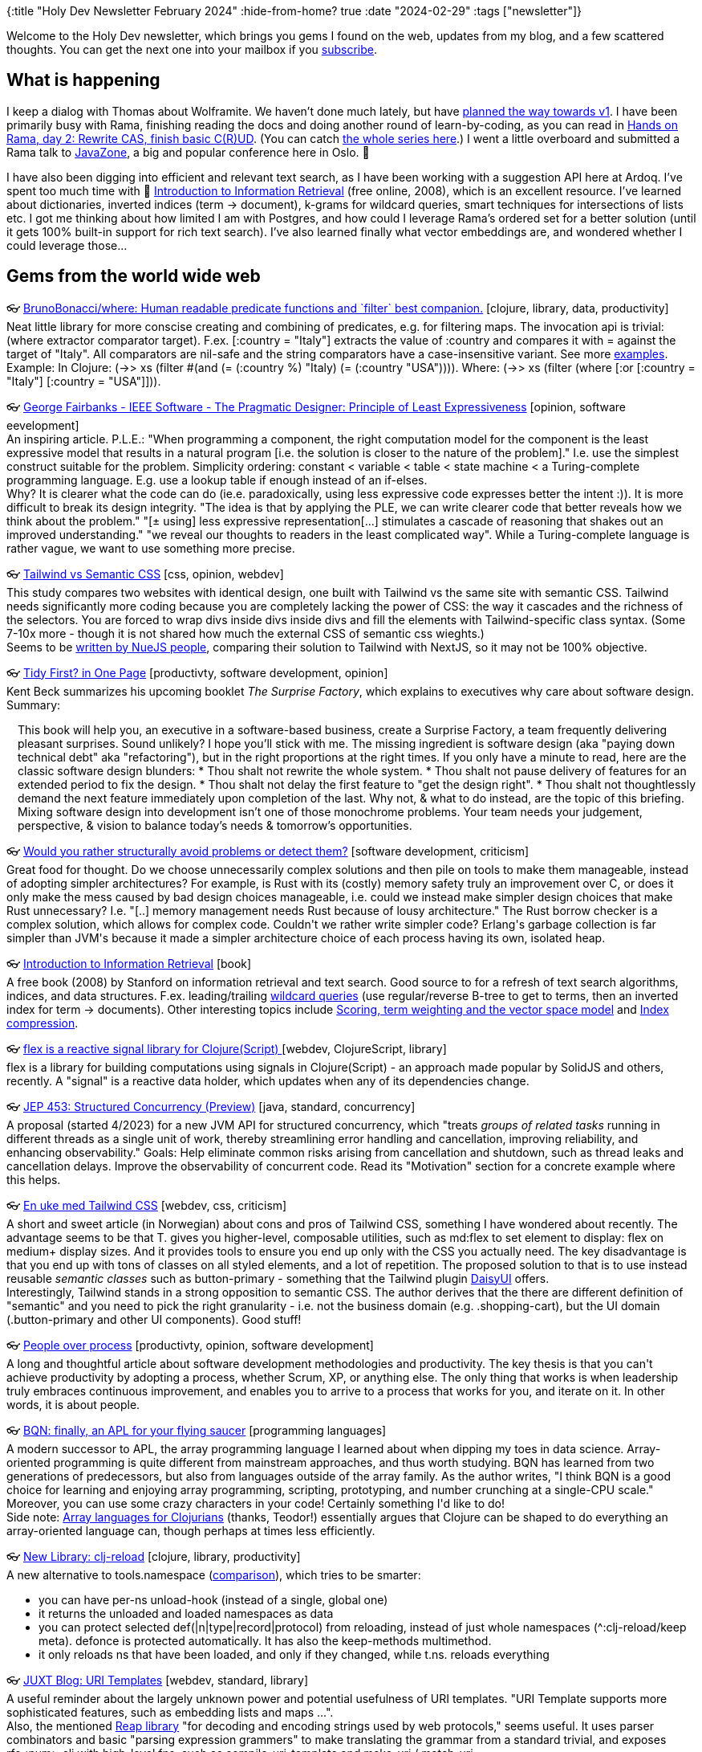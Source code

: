 {:title "Holy Dev Newsletter February 2024"
 :hide-from-home? true
 :date "2024-02-29"
 :tags ["newsletter"]}

// TODO: 1) Email: send to *self* + subscribers in BCC
// TODO: 2) Email: comment-out the four `//email:` below & fix the MM in the first one & comment-out the subscribe L14, then `bb serve` (not fast! <> utf8), copy & paste into email
// TODO: 3) All **links must be ABSOLUTE** (to work for email)
// TODO: 4) Re-comment the four `//` & publish to blog

Welcome to the Holy Dev newsletter, which brings you gems I found on the web, updates from my blog, and a few scattered thoughts.
//email: (Also https://blog.jakubholy.net/2024/MM-newsletter/[available online].)
You can get the next one into your mailbox if you link:/me/subscribe[subscribe].
//email: I am always eager to read your comments and ideas so do not hesitate to press the reply button!

== What is happening

I keep a dialog with Thomas about Wolframite. We haven't done much lately, but have https://github.com/scicloj/wolframite/discussions/17?sort=new#discussioncomment-8623126[planned the way towards v1]. I have been primarily busy with Rama, finishing reading the docs and doing another round of learn-by-coding, as you can read in xref:hands-on-rama-day2.adoc[Hands on Rama, day 2: Rewrite CAS, finish basic C\(R)UD]. (You can catch https://blog.jakubholy.net/tags/rama/[the whole series here].) I went a little overboard and submitted a Rama talk to https://2024.javazone.no/[JavaZone], a big and popular conference here in Oslo. 🤞

I have also been digging into efficient and relevant text search, as I have been working with a suggestion API here at Ardoq. I've spent too much time with 📕 https://nlp.stanford.edu/IR-book/html/htmledition/irbook.html[Introduction to Information Retrieval] (free online, 2008), which is an excellent resource. I've learned about dictionaries, inverted indices (term → document), k-grams for wildcard queries, smart techniques for intersections of lists etc. I got me thinking about how limited I am with Postgres, and how could I leverage Rama's ordered set for a better solution (until it gets 100% built-in support for rich text search). I've also learned finally what vector embeddings are, and wondered whether I could leverage those...

== Gems from the world wide web
++++
<p><span class="link">👓 <a href="https://github.com/BrunoBonacci/where">BrunoBonacci/where: Human readable predicate functions and `filter` best companion.</a> [clojure, library, data, productivity]</span><br /><span style="white-space: pre-line;">Neat little library for more conscise creating and combining of predicates, e.g. for filtering maps. The invocation api is trivial: (where extractor comparator target). F.ex. [:country = "Italy"]  extracts the value of :country and compares it with = against the target of "Italy". All comparators are nil-safe and the string comparators have a case-insensitive variant. See more <a href="https://github.com/BrunoBonacci/where/blob/master/doc/example.md">examples</a>.</span><br /><span style="white-space: pre-line;">Example: In Clojure: (->> xs (filter #(and (= (:country %) "Italy) (= (:country "USA")))). Where: (->> xs (filter (where [:or [:country = "Italy"] [:country = "USA"]])).</span></p><p><span class="link">👓 <a href="https://www.georgefairbanks.com/ieee-software-v36-n3-may-2019-principle-of-least-expressiveness">George Fairbanks - IEEE Software - The Pragmatic Designer: Principle of Least Expressiveness</a> [opinion, software eevelopment]</span><br /><span style="white-space: pre-line;">An inspiring article. P.L.E.: "When programming a component, the right computation model for the component is the least expressive model that results in a natural program [i.e. the solution is closer to the nature of the problem]." I.e. use the simplest construct suitable for the problem. Simplicity ordering: constant < variable < table < state machine < a Turing-complete programming language. E.g. use a lookup table if enough instead of an if-elses.</span><br /><span style="white-space: pre-line;">Why? It is clearer what the code can do (ie.e. paradoxically, using less expressive code expresses better the intent :)). It is more difficult to break its design integrity. "The idea is that by applying the PLE, we can write clearer code that better reveals how we think about the problem." "[± using] less expressive representation[...] stimulates a cascade of reasoning that shakes out an improved understanding." "we reveal our thoughts to readers in the least complicated way". While a Turing-complete language is rather vague, we want to use something more precise.</span></p><p><span class="link">👓 <a href="https://nuejs.org/blog/tailwind-vs-semantic-css/">Tailwind vs Semantic CSS</a> [css, opinion, webdev]</span><br /><span style="white-space: pre-line;">This study compares two websites with identical design, one built with Tailwind vs the same site with semantic CSS. Tailwind needs significantly more coding because you are completely lacking the power of CSS: the way it cascades and the richness of the selectors. You are forced to wrap divs inside divs inside divs and fill the elements with Tailwind-specific class syntax. (Some 7-10x more - though it is not shared how much the external CSS of semantic css wieghts.)</span><br /><span style="white-space: pre-line;">Seems to be <a href="https://nuejs.org/docs/why-nue/content-first.html#move-faster-by-writing-less-code">written by NueJS people</a>, comparing their solution to Tailwind with NextJS, so it may not be 100% objective.</span></p><p><span class="link">👓 <a href="https://tidyfirst.substack.com/p/tidy-first-in-one-page">Tidy First? in One Page</a> [productivty, software development, opinion]</span><br /><span style="white-space: pre-line;">Kent Beck summarizes his upcoming booklet <em>The Surprise Factory</em>, which explains to executives why care about software design. Summary:</span><br /><span style="white-space: pre-line;"><div class="indented" style="padding-left: 1em">This book will help you, an executive in a software-based business, create a Surprise Factory, a team frequently delivering pleasant surprises. Sound unlikely? I hope you’ll stick with me. The missing ingredient is software design (aka "paying down technical debt" aka "refactoring"), but in the right proportions at the right times.

If you only have a minute to read, here are the classic software design blunders:

* Thou shalt not rewrite the whole system.
* Thou shalt not pause delivery of features for an extended period to fix the design.
* Thou shalt not delay the first feature to "get the design right".
* Thou shalt not thoughtlessly demand the next feature immediately upon completion of the last.

Why not, & what to do instead, are the topic of this briefing.
Mixing software design into development isn’t one of those monochrome problems. Your team needs your judgement, perspective, & vision to balance today’s needs & tomorrow’s opportunities.</div></span></p><p><span class="link">👓 <a href="https://ericnormand.substack.com/p/would-you-rather-structurally-avoid">Would you rather structurally avoid problems or detect them?</a> [software development, criticism]</span><br /><span style="white-space: pre-line;">Great food for thought. Do we choose unnecessarily complex solutions and then pile on tools to make them manageable, instead of adopting simpler architectures? For example, is Rust with its (costly) memory safety truly an improvement over C, or does it only make the mess caused by bad design choices manageable, i.e. could we instead make simpler design choices that make Rust unnecessary? I.e. "[..] memory management needs Rust because of lousy architecture." The Rust borrow checker is a complex solution, which allows for complex code. Couldn't we rather write simpler code?  Erlang's garbage collection is far simpler than JVM's because it made a simpler architecture choice of each process having its own, isolated heap.</span></p><p><span class="link">👓 <a href="https://nlp.stanford.edu/IR-book/html/htmledition/irbook.html">Introduction to Information Retrieval</a> [book]</span><br /><span style="white-space: pre-line;">A free book (2008) by Stanford on information retrieval and text search. Good source to for a refresh of text search algorithms, indices, and data structures. F.ex. leading/trailing <a href="https://nlp.stanford.edu/IR-book/html/htmledition/wildcard-queries-1.html#sec:wildcard">wildcard queries</a> (use regular/reverse B-tree to get to terms, then an inverted index for term -> documents). Other interesting topics include <a href="https://nlp.stanford.edu/IR-book/html/htmledition/scoring-term-weighting-and-the-vector-space-model-1.html">Scoring, term weighting and the vector space model</a> and <a href="https://nlp.stanford.edu/IR-book/html/htmledition/index-compression-1.html">Index compression</a>. </span></p>

<p>
<span class="link">👓 <a href="https://github.com/lilactown/flex">flex is a reactive signal library for Clojure(Script) </a> [webdev, ClojureScript, library]</span><br />
<span style="white-space: pre-line;">flex is a library for building computations using signals in Clojure(Script) - an approach made popular by SolidJS and others, recently. A "signal" is a reactive data holder, which updates when any of its dependencies change.</span></p><p><span class="link">👓 <a href="https://openjdk.org/jeps/453">JEP 453: Structured Concurrency (Preview)</a> [java, standard, concurrency]</span><br /><span style="white-space: pre-line;">A proposal (started 4/2023) for a new JVM API for structured concurrency, which "treats <em>groups of related tasks</em> running in different threads as a single unit of work, thereby streamlining error handling and cancellation, improving reliability, and enhancing observability." Goals: Help eliminate common risks arising from cancellation and shutdown, such as thread leaks and cancellation delays. Improve the observability of concurrent code. Read its "Motivation" section for a concrete example where this helps.</span></p><p><span class="link">👓 <a href="https://parenteser.mattilsynet.io/tailwindcss/">En uke med Tailwind CSS</a> [webdev, css, criticism]</span><br /><span style="white-space: pre-line;">A short and sweet article (in Norwegian) about cons and pros of Tailwind CSS, something I have wondered about recently. The advantage seems to be that T. gives you higher-level, composable utilities, such as md:flex to set element to display: flex on medium+ display sizes. And it provides tools to ensure you end up only with the CSS you actually need. The key disadvantage is that you end up with tons of classes on all styled elements, and a lot of repetition. The proposed solution to that is to use instead reusable <em>semantic classes</em> such as button-primary - something that the Tailwind plugin <a href="https://daisyui.com/">DaisyUI</a> offers.</span><br /><span style="white-space: pre-line;">Interestingly, Tailwind stands in a strong opposition to semantic CSS. The author derives that the there are different definition of "semantic" and you need to pick the right granularity - i.e. not the business domain (e.g. .shopping-cart), but the UI domain (.button-primary and other UI components). Good stuff!</span></p><p><span class="link">👓 <a href="https://open.substack.com/pub/ericnormand/p/people-over-process">People over process</a> [productivty, opinion, software development]</span><br /><span style="white-space: pre-line;">A long and thoughtful article about software development methodologies and productivity. The key thesis is that you can't achieve productivity by adopting a process, whether Scrum, XP, or anything else. The only thing that works is when leadership truly embraces continuous improvement, and enables you to arrive to a process that works for you, and iterate on it. In other words, it is about people.</span></p><p><span class="link">👓 <a href="https://mlochbaum.github.io/BQN/">BQN: finally, an APL for your flying saucer</a> [programming languages]</span><br /><span style="white-space: pre-line;">A modern successor to APL, the array programming language I learned about when dipping my toes in data science. Array-oriented programming is quite different from mainstream approaches, and thus worth studying. BQN has learned from two generations of predecessors, but also from languages outside of the array family. As the author writes, "I think BQN is a good choice for learning and enjoying array programming, scripting, prototyping, and number crunching at a single-CPU scale." Moreover, you can use some crazy characters in your code! Certainly something I'd like to do!</span><br /><span style="white-space: pre-line;">Side note: <a href="http://www.appliedscience.studio/articles/array-programming-for-clojurists.html">Array languages for Clojurians</a> (thanks, Teodor!) essentially argues that Clojure can be shaped to do everything an array-oriented language can, though perhaps at times less efficiently.</span></p><p><span class="link">👓 <a href="https://tonsky.me/blog/clj-reload/">New Library: clj-reload</a> [clojure, library, productivity]</span><br /><span style="white-space: pre-line;">A new alternative to tools.namespace (<a href="https://tonsky.me/blog/clj-reload/#comparison-toolsnamespace">comparison</a>), which tries to be smarter: </span><ul><li>you can have per-ns unload-hook (instead of a single, global one)</li><li>it returns the unloaded and loaded namespaces as data</li><li>you can protect selected def(|n|type|record|protocol) from reloading, instead of just whole namespaces (^:clj-reload/keep meta). defonce is protected automatically. It has also the keep-methods multimethod.</li><li>it only reloads ns that have been loaded, and only if they changed, while t.ns. reloads everything</li></ul></p><p><span class="link">👓 <a href="https://www.juxt.pro/blog/uri-templates/">JUXT Blog: URI Templates</a> [webdev, standard, library]</span><br /><span style="white-space: pre-line;">A useful reminder about the largely unknown power and potential usefulness of URI templates. "URI Template supports more sophisticated features, such as embedding lists and maps ...".</span><br /><span style="white-space: pre-line;">Also, the mentioned <a href="https://github.com/juxt/reap">Reap library</a> "for decoding and encoding strings used by web protocols," seems useful. It uses parser combinators and basic "parsing expression grammers" to make translating the grammar from a standard trivial, and exposes rfc&lt;num&gt;.clj with high-level fns, such as compile-uri-template and make-uri / match-uri.</span></p><p><span>🎥 <a href="https://www.youtube.com/watch?v=kn9nvHEgzJY">lambdaisland/launchpad, the ultimate dev env & repl launcher</a></span><br /><span style="white-space: pre-line;">Great walkthrough of <a href="https://github.com/lambdaisland/launchpad">lambdaisland/launchpad</a>, the ultimate dev env & repl launcher. Highlights: integrates deps.edn and .env with local overrides for both, picks up changes to either automatically (i.e. adding a new dependency to the classpath of a running repl). Support for Portal, shadow-cljs, starting any other process (shadow build, a Docker stack, ...) or running commands before/after. Enable deps aliases at runtime. Custom watchers - run a fn when a file changes. Monorepo support. May run user/go after start. This tool looks very useful and I will certainly give it a try!</span></p><p><span class="link">👓 <a href="https://phronmophobic.github.io/clip.clj/semantic-image-search-with-clojure/">Semantic Image Search with Clojure</a> [ai, learning, clojure]</span><br /><span style="white-space: pre-line;">Are you also constantly hearing about vector embeddings, vector databases (e.g. <a href="https://github.com/unum-cloud/usearch">usearch</a>), and how they can be used e.g. to find an image matching a textual prompt? Adrian provides a great explanation.</span><br /><span style="white-space: pre-line;">See <a href="https://github.com/phronmophobic/usearch.clj">usearch.clj</a> (vectordb wrapper), <a href="https://github.com/phronmophobic/clip.clj">clip.clj</a> (clj wrapper for a neural network model for computing embeddings -> <a href="https://github.com/mlfoundations/open_clip">OpenClip</a>).</span></p><p><span class="link">👓 <a href="https://conjurernix.github.io/convex-overview.html">High Level Overview of the Convex Decentralised Network from a Clojure Developer's perspective</a> [web3, blockchain, clojure]</span><br /><span style="white-space: pre-line;"><a href="https://convex.world/">Convex</a>, the "Decentralised Engine for Open Economic Systems," is a modern alternative to blockchains such as Ethereum for building decentralized apps (dApps), designed to handle the scale of Visa at much lower energy consumption that traditional blockchains. Moreover, it uses a Clojure-inspired Convex Lisp for its smart contracts a.k.a. actors. Instead of a traditional, linear blockchain, it combines a lattice-based structure with Conflict-Free Replicated Data Types (CRDTs) => more efficient data organization and access. <a href="https://github.com/convex-dev/convex.cljc">Clojure lib</a>. Interestingly, it is reportedly suitable for creating decentralized, real-time, multi-player games - something you'd never do on a blockchain. It could also be used to create an interactive dApp, such as a social network.</span><br /><span style="white-space: pre-line;">This article introduces Convex, its features and future, and compares its performance with Ethereum, though the authors note that the definition of a "transaction" varies widely, and Convex is geared towards more complex ones. From the conclusion: "Convex, with its lattice technology, integration with Clojure, and focus on functional programming, represents a significant step forward in the decentralized technology space. It offers developers not just a new technology but a new philosophy for building secure, efficient, and scalable decentralized applications."</span><br /><span style="white-space: pre-line;">I would absolutely look into Convex, were I ever to build a decentralized app. (Though I'd be wary of security and <a href="https://www.tumblr.com/holyjak/738167197067788288/the-third-web">fundamental brokenness</a> until proven otherwise, as I am with all blockchains. )</span></p><p><span>🎥 <a href="https://youtu.be/8Ab3ArE8W3s">Jack Rusher's thought-inspiring talk Stop Writing Dead Programs (transcript here). Key message: Don't preserve practices that...</a></span><br /><span style="white-space: pre-line;">Jack Rusher's thought-inspiring talk <em>Stop Writing Dead Programs</em> (<a href="https://jackrusher.com/strange-loop-2022/">transcript here</a>). Key message: Don't preserve practices that have no rational basis beyond being historical - which we do a lot. Such as 80 char width (from punch cards). Jack takes us on an excursion into the history of computing and across the landscape of programming languages (featuring Clojure, Erlang, Forth, Smalltalk, and many others).</span><br /><span style="white-space: pre-line;">Summary: "live" programs enable you to interact with, explore, debug, and change the code at run-time. "Dead" programs have the batch thinking / compile/run cycle. Also, we have many opportunities to discover more productive practices.</span><br /><span style="white-space: pre-line;">"Docker shouldn't exist. It exists only because everything else is so terribly complicated that they added another layer of complexity to make it work." 🤣</span><br /><span style="white-space: pre-line;">Jack talks about many things in programming languages that have nor really evolved much - seeing program is a static artifact, expecting it / optimizing for it to run from start to finish (vs. the long-lived servers we actually write). Few languages help with managing <em>state over time</em> from multiple sources. <em>Program representation</em> is still just primitive text, no leveraging our powerful visual cortex (pictures, tables, ...). The lack of <em>interactive programming</em> [..] the only kind of programming we should really be doing. A discussion of types (loves Haskell, hasn't really seen fewer bugs thanks to types).</span><br /><span style="white-space: pre-line;">Programming is actually a design discipline - you figure out what you're building as you build it. And all software is continuous change. (Which has consequences for types and any specs.) => debuggability is more important than correctness by construction. "I would say that actually most programming is debugging." Yet "dead coding languages" don't help much. In Common Lisp, Clojure I can attach to a running process, inspect anything, change anything [my words]. The <a href="https://gtoolkit.com/">Glamorous toolkit</a> (for Smalltalk?) is built to give you great visibility into your running program.</span><br /><span style="white-space: pre-line;">Other topics</span><ul><li>Error handling and Common Lisps amazing <a href="https://www.tumblr.com/holyjak/676159238831226880/condition-systems-in-an-exceptional-language">condition system</a></li></ul></p><p><span class="link">👓 <a href="https://shoelace.style/">Shoelace: A forward-thinking library of web components.</a> [webdev, library]</span><br /><span style="white-space: pre-line;">An open-source library of framework agnostic <a href="https://developer.mozilla.org/en-US/docs/Web/API/Web_Components">Web Components</a>, with localization, dark theme, React support. <a href="https://shoelace.style/components/alert">Components list</a>.</span></p>
++++

+++--+++

Thank you for reading!

//email: This newsletter is produced by Jakub Holý, a blogger and programming buddy / mentor for hire.
//email: If you don't want to receive it anymore, simple respond with "unsubscribe" in the subject
